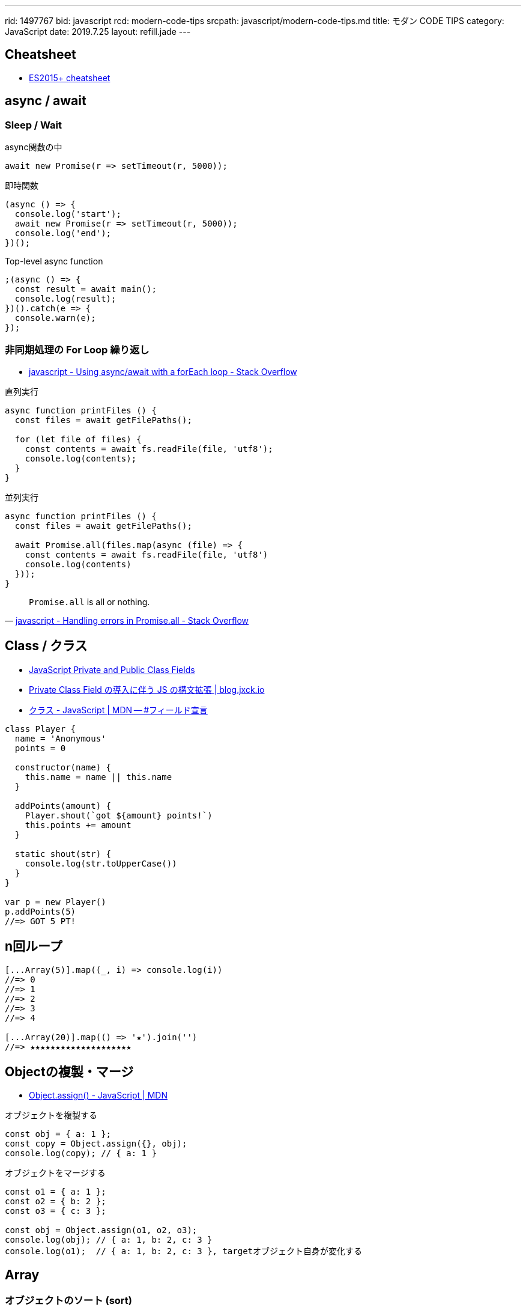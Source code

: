 ---
rid: 1497767
bid: javascript
rcd: modern-code-tips
srcpath: javascript/modern-code-tips.md
title: モダン CODE TIPS
category: JavaScript
date: 2019.7.25
layout: refill.jade
---

== Cheatsheet

- link:https://devhints.io/es6[ES2015+ cheatsheet]


== async / await

=== Sleep / Wait

.async関数の中
```js
await new Promise(r => setTimeout(r, 5000));
```

.即時関数
```js
(async () => {
  console.log('start');
  await new Promise(r => setTimeout(r, 5000));
  console.log('end');
})();
```

.Top-level async function
```js
;(async () => {
  const result = await main();
  console.log(result);
})().catch(e => {
  console.warn(e);
});
```

=== 非同期処理の For Loop 繰り返し

- link:https://stackoverflow.com/questions/37576685/using-async-await-with-a-foreach-loop[javascript - Using async/await with a forEach loop - Stack Overflow]

.直列実行
```js
async function printFiles () {
  const files = await getFilePaths();

  for (let file of files) {
    const contents = await fs.readFile(file, 'utf8');
    console.log(contents);
  }
}
```

.並列実行
```js
async function printFiles () {
  const files = await getFilePaths();

  await Promise.all(files.map(async (file) => {
    const contents = await fs.readFile(file, 'utf8')
    console.log(contents)
  }));
}
```

[quote, 'link:https://stackoverflow.com/questions/30362733/handling-errors-in-promise-all[javascript - Handling errors in Promise.all - Stack Overflow]']
____
`Promise.all` is all or nothing.
____


== Class / クラス

- link:https://tylermcginnis.com/javascript-private-and-public-class-fields/[JavaScript Private and Public Class Fields]
- link:https://blog.jxck.io/entries/2019-03-14/private-class-field.html[Private Class Field の導入に伴う JS の構文拡張 | blog.jxck.io]
- link:https://developer.mozilla.org/ja/docs/Web/JavaScript/Reference/Classes#Field_declarations[クラス - JavaScript | MDN -- #フィールド宣言]

```js
class Player {
  name = 'Anonymous'
  points = 0

  constructor(name) {
    this.name = name || this.name
  }

  addPoints(amount) {
    Player.shout(`got ${amount} points!`)
    this.points += amount
  }

  static shout(str) {
    console.log(str.toUpperCase())
  }
}

var p = new Player()
p.addPoints(5)
//=> GOT 5 PT!
```


== n回ループ

```js
[...Array(5)].map((_, i) => console.log(i))
//=> 0
//=> 1
//=> 2
//=> 3
//=> 4

[...Array(20)].map(() => '★').join('')
//=> ★★★★★★★★★★★★★★★★★★★★
```


== Objectの複製・マージ

- link:https://developer.mozilla.org/ja/docs/Web/JavaScript/Reference/Global_Objects/Object/assign[Object.assign() - JavaScript | MDN]

.オブジェクトを複製する
```js
const obj = { a: 1 };
const copy = Object.assign({}, obj);
console.log(copy); // { a: 1 }
```

.オブジェクトをマージする
```js
const o1 = { a: 1 };
const o2 = { b: 2 };
const o3 = { c: 3 };

const obj = Object.assign(o1, o2, o3);
console.log(obj); // { a: 1, b: 2, c: 3 }
console.log(o1);  // { a: 1, b: 2, c: 3 }, targetオブジェクト自身が変化する
```


== Array

=== オブジェクトのソート (sort)

- link:https://developer.mozilla.org/ja/docs/Web/JavaScript/Reference/Global_Objects/Array/sort[Array.prototype.sort() - JavaScript | MDN]

WARNING: ソートは対象配列上で直接行われることに注意して下さい。コピーされた別の配列が準備されることはありません。

```js
const items = [
  { name: 'apple', price: 100 },
  { name: 'orange', price: 98 },
  { name: 'banana', price: 50 },
  { name: 'melon', price: 500 },
  { name: 'mango', price: 398 }
]
items.sort((a, b) => {
  return a.price - b.price
})
//=>
// { name: 'banana', price: 50 }
// { name: 'orange', price: 98 }
// { name: 'apple', price: 100 }
// { name: 'mango', price: 398 }
// { name: 'melon', price: 500 }
```

=== オブジェクト内の文字列のソート (sort)

```js
const items = [
  { name: 'apple', price: 100 },
  { name: 'orange', price: 98 },
  { name: 'banana', price: 50 },
  { name: 'melon', price: 500 },
  { name: 'mango', price: 398 }
]
items.sort((a, b) => {
  return a.name.localeCompare(b.name)
})
//=>
// { name: 'apple', price: 100 }
// { name: 'banana', price: 50 }
// { name: 'mango', price: 398 }
// { name: 'melon', price: 500 }
// { name: 'orange', price: 98 }
```

=== オブジェクトから配列に変換

Object.entries() ※ES2017::
[key, value] からなる配列を返す。mapに渡せば、返す配列の中でkeyの扱いを自由にできる。
スプレッド構文 `...value` を使えばvalueオブジェクトにマージした配列を作れる。

- link:https://developer.mozilla.org/ja/docs/Web/JavaScript/Reference/Global_Objects/Object/entries[Object.entries() - JavaScript | MDN]

```js
const items = {
  apple: { price: 100, color: 'red' },
  melon: { price: 500, color: 'green' },
  lemon: { price: 248, color: 'yellow' }
}

Object.entries(items).map(([k, v]) => v.price)
//=> [100, 500, 398]

Object.entries(items).map(([k, v]) => ({ name: k, ...v }))
//=> [
//  { name: 'apple', price: 100, color: 'red' }
//  { name: 'melon', price: 500, color: 'green' }
//  { name: 'lemon', price: 248, color: 'yellow' }
// ]
```

=== オブジェクト配列の reduce

- link:https://developer.mozilla.org/ja/docs/Web/JavaScript/Reference/Global_Objects/Array/reduce[JavaScript Demo: Array.reduce()]

アキュムレーター (acc) が直前の反復処理の返値なので、合計値を計算するのであれば型は数値。
配列そのままを reduce すると、初回の acc が先頭オブジェクトとなってしまい、
acc.price と書くと反復2回目以降で数値が返ってくるため不整合となる。
そこで第2引数の initialValue に 0 を渡すことで初回から acc を 0 にしている。

```js
const items = [
  { name: 'apple', price: 100, color: 'red' },
  { name: 'melon', price: 500, color: 'green' },
  { name: 'lemon', price: 248, color: 'yellow' },
  { name: 'peach', price: 378, color: 'pink' }
]

/*
 * acc: 前処理の返値(price)
 * cur: 現在値(object)
 */
items.reduce((acc, cur) => {
  return acc + cur.price
}, 0)
//=> 1226
```

=== 重複の除去 (unique / distinct)

- link:https://qiita.com/waka-ka/items/694866bd1a6a90289c33[[Javascript\] 配列の重複を取り出す方法 - Qiita]

```js
const animals = ["cat", "cat", "dog", "mouse", "dog"];
const distinctAnimals = [...new Set(animals)];
//=> ["cat", "dog", "mouse"]
```

=== 指定した範囲の整数配列

- link:http://blog.mudatobunka.org/entry/2015/10/31/222750[指定した範囲の整数配列の作り方 in JavaScript ES6 - 無駄と文化]

```js
Array.from(Array(100).keys())
// => [0, 1, 2, ..., 99]
```

```js
console.table([...Array.from(Array(100).keys())].map((n)=>{
  return { '16': n.toString(16), '36': n.toString(36) }
}))
```


== import

- link:https://developer.mozilla.org/ja/docs/Web/JavaScript/Reference/Statements/import[import - JavaScript | MDN]

=== 別名をつける

```js
import { member as alias } from "module-name";
```
